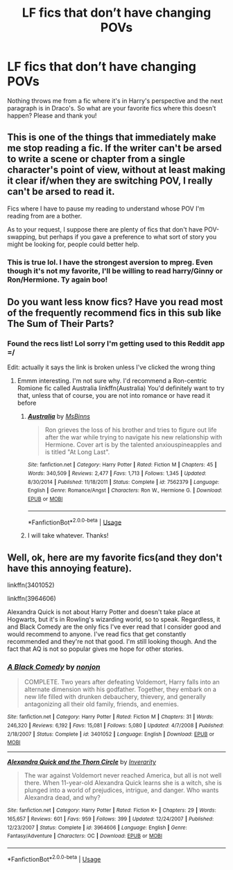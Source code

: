 #+TITLE: LF fics that don’t have changing POVs

* LF fics that don’t have changing POVs
:PROPERTIES:
:Author: hijinks24
:Score: 9
:DateUnix: 1548007901.0
:DateShort: 2019-Jan-20
:FlairText: Request
:END:
Nothing throws me from a fic where it's in Harry's perspective and the next paragraph is in Draco's. So what are your favorite fics where this doesn't happen? Please and thank you!


** This is one of the things that immediately make me stop reading a fic. If the writer can't be arsed to write a scene or chapter from a single character's point of view, without at least making it clear if/when they are switching POV, I really can't be arsed to read it.

Fics where I have to pause my reading to understand whose POV I'm reading from are a bother.

As to your request, I suppose there are plenty of fics that don't have POV-swapping, but perhaps if you gave a preference to what sort of story you might be looking for, people could better help.
:PROPERTIES:
:Author: Phonsz
:Score: 3
:DateUnix: 1548012406.0
:DateShort: 2019-Jan-20
:END:

*** This is true lol. I have the strongest aversion to mpreg. Even though it's not my favorite, I'll be willing to read harry/Ginny or Ron/Hermione. Ty again boo!
:PROPERTIES:
:Author: hijinks24
:Score: 2
:DateUnix: 1548012881.0
:DateShort: 2019-Jan-20
:END:


** Do you want less know fics? Have you read most of the frequently recommend fics in this sub like The Sum of Their Parts?
:PROPERTIES:
:Author: barcastaff
:Score: 1
:DateUnix: 1548011722.0
:DateShort: 2019-Jan-20
:END:

*** Found the recs list! Lol sorry I'm getting used to this Reddit app =/

Edit: actually it says the link is broken unless I've clicked the wrong thing
:PROPERTIES:
:Author: hijinks24
:Score: 1
:DateUnix: 1548012996.0
:DateShort: 2019-Jan-20
:END:

**** Emmm interesting. I'm not sure why. I'd recommend a Ron-centric Romione fic called Australia linkffn(Australia) You'd definitely want to try that, unless that of course, you are not into romance or have read it before
:PROPERTIES:
:Author: barcastaff
:Score: 1
:DateUnix: 1548014884.0
:DateShort: 2019-Jan-20
:END:

***** [[https://www.fanfiction.net/s/7562379/1/][*/Australia/*]] by [[https://www.fanfiction.net/u/3426838/MsBinns][/MsBinns/]]

#+begin_quote
  Ron grieves the loss of his brother and tries to figure out life after the war while trying to navigate his new relationship with Hermione. Cover art is by the talented anxiouspineapples and is titled "At Long Last".
#+end_quote

^{/Site/:} ^{fanfiction.net} ^{*|*} ^{/Category/:} ^{Harry} ^{Potter} ^{*|*} ^{/Rated/:} ^{Fiction} ^{M} ^{*|*} ^{/Chapters/:} ^{45} ^{*|*} ^{/Words/:} ^{340,509} ^{*|*} ^{/Reviews/:} ^{2,477} ^{*|*} ^{/Favs/:} ^{1,713} ^{*|*} ^{/Follows/:} ^{1,345} ^{*|*} ^{/Updated/:} ^{8/30/2014} ^{*|*} ^{/Published/:} ^{11/18/2011} ^{*|*} ^{/Status/:} ^{Complete} ^{*|*} ^{/id/:} ^{7562379} ^{*|*} ^{/Language/:} ^{English} ^{*|*} ^{/Genre/:} ^{Romance/Angst} ^{*|*} ^{/Characters/:} ^{Ron} ^{W.,} ^{Hermione} ^{G.} ^{*|*} ^{/Download/:} ^{[[http://www.ff2ebook.com/old/ffn-bot/index.php?id=7562379&source=ff&filetype=epub][EPUB]]} ^{or} ^{[[http://www.ff2ebook.com/old/ffn-bot/index.php?id=7562379&source=ff&filetype=mobi][MOBI]]}

--------------

*FanfictionBot*^{2.0.0-beta} | [[https://github.com/tusing/reddit-ffn-bot/wiki/Usage][Usage]]
:PROPERTIES:
:Author: FanfictionBot
:Score: 1
:DateUnix: 1548014912.0
:DateShort: 2019-Jan-20
:END:


***** I will take whatever. Thanks!
:PROPERTIES:
:Author: hijinks24
:Score: 1
:DateUnix: 1548016686.0
:DateShort: 2019-Jan-21
:END:


** Well, ok, here are my favorite fics(and they don't have this annoying feature).

linkffn(3401052)

linkffn(3964606)

Alexandra Quick is not about Harry Potter and doesn't take place at Hogwarts, but it's in Rowling's wizarding world, so to speak. Regardless, it and Black Comedy are the only fics I've ever read that I consider good and would recommend to anyone. I've read fics that get constantly recommended and they're not that good. I'm still looking though. And the fact that AQ is not so popular gives me hope for other stories.
:PROPERTIES:
:Author: ImaginaryPhilosophy
:Score: 1
:DateUnix: 1548051733.0
:DateShort: 2019-Jan-21
:END:

*** [[https://www.fanfiction.net/s/3401052/1/][*/A Black Comedy/*]] by [[https://www.fanfiction.net/u/649528/nonjon][/nonjon/]]

#+begin_quote
  COMPLETE. Two years after defeating Voldemort, Harry falls into an alternate dimension with his godfather. Together, they embark on a new life filled with drunken debauchery, thievery, and generally antagonizing all their old family, friends, and enemies.
#+end_quote

^{/Site/:} ^{fanfiction.net} ^{*|*} ^{/Category/:} ^{Harry} ^{Potter} ^{*|*} ^{/Rated/:} ^{Fiction} ^{M} ^{*|*} ^{/Chapters/:} ^{31} ^{*|*} ^{/Words/:} ^{246,320} ^{*|*} ^{/Reviews/:} ^{6,192} ^{*|*} ^{/Favs/:} ^{15,081} ^{*|*} ^{/Follows/:} ^{5,080} ^{*|*} ^{/Updated/:} ^{4/7/2008} ^{*|*} ^{/Published/:} ^{2/18/2007} ^{*|*} ^{/Status/:} ^{Complete} ^{*|*} ^{/id/:} ^{3401052} ^{*|*} ^{/Language/:} ^{English} ^{*|*} ^{/Download/:} ^{[[http://www.ff2ebook.com/old/ffn-bot/index.php?id=3401052&source=ff&filetype=epub][EPUB]]} ^{or} ^{[[http://www.ff2ebook.com/old/ffn-bot/index.php?id=3401052&source=ff&filetype=mobi][MOBI]]}

--------------

[[https://www.fanfiction.net/s/3964606/1/][*/Alexandra Quick and the Thorn Circle/*]] by [[https://www.fanfiction.net/u/1374917/Inverarity][/Inverarity/]]

#+begin_quote
  The war against Voldemort never reached America, but all is not well there. When 11-year-old Alexandra Quick learns she is a witch, she is plunged into a world of prejudices, intrigue, and danger. Who wants Alexandra dead, and why?
#+end_quote

^{/Site/:} ^{fanfiction.net} ^{*|*} ^{/Category/:} ^{Harry} ^{Potter} ^{*|*} ^{/Rated/:} ^{Fiction} ^{K+} ^{*|*} ^{/Chapters/:} ^{29} ^{*|*} ^{/Words/:} ^{165,657} ^{*|*} ^{/Reviews/:} ^{601} ^{*|*} ^{/Favs/:} ^{959} ^{*|*} ^{/Follows/:} ^{399} ^{*|*} ^{/Updated/:} ^{12/24/2007} ^{*|*} ^{/Published/:} ^{12/23/2007} ^{*|*} ^{/Status/:} ^{Complete} ^{*|*} ^{/id/:} ^{3964606} ^{*|*} ^{/Language/:} ^{English} ^{*|*} ^{/Genre/:} ^{Fantasy/Adventure} ^{*|*} ^{/Characters/:} ^{OC} ^{*|*} ^{/Download/:} ^{[[http://www.ff2ebook.com/old/ffn-bot/index.php?id=3964606&source=ff&filetype=epub][EPUB]]} ^{or} ^{[[http://www.ff2ebook.com/old/ffn-bot/index.php?id=3964606&source=ff&filetype=mobi][MOBI]]}

--------------

*FanfictionBot*^{2.0.0-beta} | [[https://github.com/tusing/reddit-ffn-bot/wiki/Usage][Usage]]
:PROPERTIES:
:Author: FanfictionBot
:Score: 1
:DateUnix: 1548051743.0
:DateShort: 2019-Jan-21
:END:

